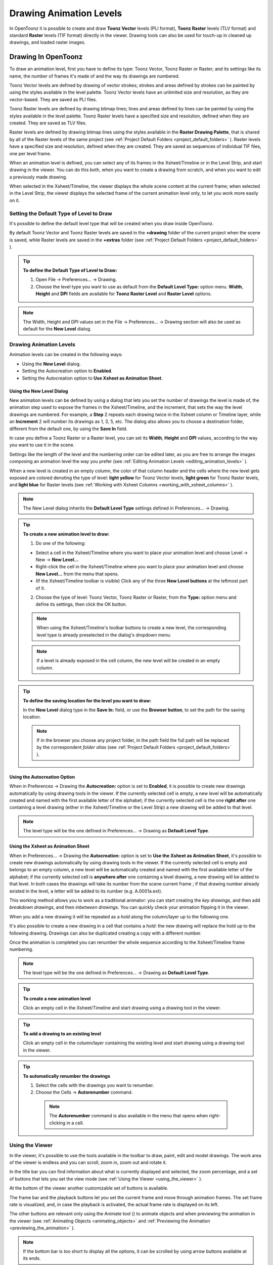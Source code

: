 .. _drawing_animation_levels:

Drawing Animation Levels
========================
In OpenToonz it is possible to create and draw **Toonz Vector** levels (PLI format), **Toonz Raster** levels (TLV format) and standard **Raster** levels (TIF format) directly in the viewer. Drawing tools can also be used for touch-up in cleaned up drawings, and loaded raster images.

.. _drawing_in_toonz:

Drawing In OpenToonz
--------------------
To draw an animation level, first you have to define its type: Toonz Vector, Toonz Raster or Raster; and its settings like its name, the number of frames it's made of and the way its drawings are numbered.

Toonz Vector levels are defined by drawing of vector strokes; strokes and areas defined by strokes can be painted by using the styles available in the level palette. Toonz Vector levels have an unlimited size and resolution, as they are vector-based. They are saved as PLI files.

Toonz Raster levels are defined by drawing bitmap lines; lines and areas defined by lines can be painted by using the styles available in the level palette. Toonz Raster levels have a specified size and resolution, defined when they are created. They are saved as TLV files.

Raster levels are defined by drawing bitmap lines using the styles available in the **Raster Drawing Palette**, that is shared by all of the Raster levels of the same project (see  :ref:`Project Default Folders <project_default_folders>`  ). Raster levels have a specified size and resolution, defined when they are created. They are saved as sequences of individual TIF files, one per level frame.

When an animation level is defined, you can select any of its frames in the Xsheet/Timeline or in the Level Strip, and start drawing in the viewer. You can do this both, when you want to create a drawing from scratch, and when you want to edit a previously made drawing.

When selected in the Xsheet/Timeline, the viewer displays the whole scene content at the current frame; when selected in the Level Strip, the viewer displays the selected frame of the current animation level only, to let you work more easily on it.


.. _setting_the_default_type_of_level_to_draw:

Setting the Default Type of Level to Draw
'''''''''''''''''''''''''''''''''''''''''
It's possible to define the default level type that will be created when you draw inside OpenToonz.

By default Toonz Vector and Toonz Raster levels are saved in the **+drawing** folder of the current project when the scene is saved, while Raster levels are saved in the **+extras** folder (see  :ref:`Project Default Folders <project_default_folders>`  ).

.. tip:: **To define the Default Type of Level to Draw:**

    1. Open File  →  Preferences...  →  Drawing.

    2. Choose the level type you want to use as default from the **Default Level Type:** option menu. **Width**, **Height** and **DPI** fields are available for **Toonz Raster Level** and **Raster Level** options.

.. note:: The Width, Height and DPI values set in the File  →  Preferences...  →  Drawing section will also be used as default for the **New Level** dialog.


Drawing Animation Levels
''''''''''''''''''''''''
Animation levels can be created in the following ways:

- Using the **New Level** dialog.

- Setting the Autocreation option to **Enabled**.

- Setting the Autocreation option to **Use Xsheet as Animation Sheet**.


.. _using_the_new_level_dialog:

Using the New Level Dialog
~~~~~~~~~~~~~~~~~~~~~~~~~~
New animation levels can be defined by using a dialog that lets you set the number of drawings the level is made of, the animation step used to expose the frames in the Xsheet/Timeline, and the increment, that sets the way the level drawings are numbered. For example, a **Step** 2 repeats each drawing twice in the Xsheet column or Timeline layer, while an **Increment** 2 will number its drawings as 1, 3, 5, etc. The dialog also allows you to choose a destination folder, different from the default one, by using the **Save In** field.

In case you define a Toonz Raster or a Raster level, you can set its **Width**, **Height** and **DPI** values, according to the way you want to use it in the scene.

Settings like the length of the level and the numbering order can be edited later, as you are free to arrange the images composing an animation level the way you prefer (see  :ref:`Editing Animation Levels <editing_animation_levels>`  ).

When a new level is created in an empty column, the color of that column header and the cells where the new level gets exposed are colored denoting the type of level: **light yellow** for Toonz Vector levels, **light green** for Toonz Raster levels, and **light blue** for Raster levels (see  :ref:`Working with Xsheet Columns <working_with_xsheet_columns>`  ). 

.. note:: The New Level dialog inherits the **Default Level Type** settings defined in Preferences...  →  Drawing.

.. tip:: **To create a new animation level to draw:**

    1. Do one of the following:

    - Select a cell in the Xsheet/Timeline where you want to place your animation level and choose Level → New  →  **New Level...**

    - Right-click the cell in the Xsheet/Timeline where you want to place your animation level and choose **New Level...** from the menu that opens.

    - (If the Xsheet/Timeline toolbar is visible) Click any of the three **New Level buttons** at the leftmost part of it.

    2. Choose the type of level: Toonz Vector, Toonz Raster or Raster, from the **Type:** option menu and define its settings, then click the OK button.

    .. note:: When using the Xsheet/Timeline's toolbar buttons to create a new level, the corresponding level type is already preselected in the dialog's dropdown menu.

    .. note:: If a level is already exposed in the cell column, the new level will be created in an empty column.

.. tip:: **To define the saving location for the level you want to draw:**

    In the **New Level** dialog type in the **Save In:** field, or use the **Browser button**, to set the path for the saving location.

    .. note:: If in the browser you choose any project folder, in the path field the full path will be replaced by the correspondent *folder alias* (see  :ref:`Project Default Folders <project_default_folders>`  ).


.. _using_the_autocreation_option:

Using the Autocreation Option
~~~~~~~~~~~~~~~~~~~~~~~~~~~~~
When in Preferences  →  Drawing the **Autocreation:** option is set to **Enabled**, it is possible to create new drawings automatically by using drawing tools in the viewer. If the currently selected cell is empty, a new level will be automatically created and named with the first available letter of the alphabet; if the currently selected cell is the one **right after** one containing a level drawing (either in the Xsheet/Timeline or the Level Strip) a new drawing will be added to that level.

.. note:: The level type will be the one defined in Preferences...  →  Drawing as **Default Level Type**.


.. _using_the_xsheet_as_animation_sheet:

Using the Xsheet as Animation Sheet
~~~~~~~~~~~~~~~~~~~~~~~~~~~~~~~~~~~
When in Preferences...  →  Drawing the **Autocreation:** option is set to **Use the Xsheet as Animation Sheet**, it's possible to create new drawings automatically by using drawing tools in the viewer. If the currently selected cell is empty and belongs to an empty column, a new level will be automatically created and named with the first available letter of the alphabet; if the currently selected cell is **anywhere after** one containing a level drawing, a new drawing will be added to that level. In both cases the drawings will take its number from the scene current frame ; if that drawing number already existed in the level, a letter will be added to its number (e.g. A.0001a.ext). 

This working method allows you to work as a traditional animator: you can start creating the *key drawings*, and then add *breakdown drawings*, and then *inbetween drawings*. You can quickly check your animation flipping it in the viewer.

When you add a new drawing it will be repeated as a *hold* along the column/layer up to the following one.

It's also possible to create a new drawing in a cell that contains a *hold*: the new drawing will replace the hold up to the following drawing. Drawings can also be duplicated creating a copy with a different number.

Once the animation is completed you can renumber the whole sequence according to the Xsheet/Timeline frame numbering.

.. note:: The level type will be the one defined in Preferences...  →  Drawing as **Default Level Type**.

.. tip:: **To create a new animation level**

    Click an empty cell in the Xsheet/Timeline and start drawing using a drawing tool in the viewer.

.. tip:: **To add a drawing to an existing level**

    Click an empty cell in the column/layer containing the existing level and start drawing using a drawing tool in the viewer.

.. tip:: **To automatically renumber the drawings**

    1. Select the cells with the drawings you want to renumber.

    2. Choose the Cells  →  **Autorenumber** command.

     .. note:: The **Autorenumber** command is also available in the menu that opens when right-clicking in a cell.


.. _using_the_work_area:

Using the Viewer
''''''''''''''''
In the viewer, it's possible to use the tools available in the toolbar to draw, paint, edit and model drawings. The work area of the viewer is endless and you can scroll, zoom in, zoom out and rotate it. 

In the title bar you can find information about what is currently displayed and selected, the zoom percentage, and a set of buttons that lets you set the view mode (see  :ref:`Using the Viewer <using_the_viewer>`  ).

At the bottom of the viewer another customizable set of buttons is available. 

The frame bar and the playback buttons let you set the current frame and move through animation frames. The set frame rate is visualized, and, in case the playback is activated, the actual frame rate is displayed on its left. 

The other buttons are relevant only using the Animate tool (|animate|) to animate objects and when previewing the animation in the viewer (see :ref:`Animating Objects <animating_objects>` and :ref:`Previewing the Animation <previewing_the_animation>`  ).

.. note:: If the bottom bar is too short to display all the options, it can be scrolled by using arrow buttons available at its ends.

.. note:: In case a frame range is defined by playback markers, the playback buttons operate on the defined range only (see  :ref:`Using the Playback Markers <using_the_playback_markers>`  ).

.. tip:: **To navigate the work area:**

    Do one of the following:

    - Use the **Zoom** tool (|zoom|): to zoom in, click and drag up; to zoom out, click and drag down. The point where you click is the center of the zooming action.

    - Use the zoom shortcut keys (by default + and - keys) to zoom in and zoom out at specific steps (e.g. 50%, 100%, 200%, etc.).

    - Use the mouse wheel to zoom in and zoom out.

    - Middle-click and drag or use the **Hand** tool (|hand|) to scroll in any direction.

    - Use the **Rotate** tool (|rotate|) to rotate the viewer: an *horizon line* is displayed to let you understand the amount of rotation; the center of rotation is the absolute center of the work area.

    - Use the reset view shortcut (by default the **Alt + 0** key) or right-click in the viewer and select **Reset View** from the menu that opens, to display the viewer at its actual size, centered on the absolute center with no rotation applied.

    - Right-click and choose **Fit to Window** to automatically zoom the viewer so that it fits the camera box.

.. tip:: **To play the scene contents back:**

    Do one of the following:

    - Use the **Play** button.

    - Drag the frame bar cursor.

.. tip:: **To set the current frame:**

    Do one of the following:

    - Use the playback buttons.

    - Drag the frame bar cursor.

    - Type in the **Current Frame** field the number of the frame you want to view.

.. tip:: **To set the playback frame rate:**

    Do one of the following:

    - Enter a value in the **FPS** field.

    - Use the frame rate slider.


.. _adjusting_the_work_area_visualization:

Adjusting the Viewer Visualization
~~~~~~~~~~~~~~~~~~~~~~~~~~~~~~~~~~
The way the viewer visualizes the scene content can be adjusted according to the task to perform.

**Full Screen** mode can be entered to maximize the viewer to the monitor screen, hiding any interface window border. This is available only on the Windows platform.

Vector drawings, that can slow down the visualization performance when used in large amounts in a scene, can be visualized as raster drawings, faster to visualize, still preserving their vector nature, by using the **Visualize Vector As Raster** option.

.. note:: If the current level is vector-based, it will still be displayed as vector to allow any drawing/editing operation you may perform.

Raster drawings and images that usually are displayed in the viewer according to their DPI value, can be displayed at their actual pixel size, that is to say that one pixel from the image is displayed as one pixel of the screen monitor, to better examine them.

.. note:: Visualizing an image at its actual pixel size is different from zooming in because zooming always takes into account the image DPI information.

.. tip:: **Windows only - To enter the viewer full screen mode:**

    Right-click the viewer and choose **Full Screen Mode** from the menu that opens.

.. tip:: **Windows only - To exit the viewer full screen mode:**

    Right-click the viewer and choose **Exit Full Screen Mode** from the menu that opens.

.. tip:: **To activate or deactivate the raster visualization for vector drawings:**

    Activate or deactivate the View  →  **Visualize Vector As Raster** option.

.. tip:: **To display raster drawings and images at their actual pixel size:**

    1. In the Xsheet/Timeline select the level to which the drawing or image belongs so that it becomes the current level.

    2. Select the drawing or image in the Level Strip in order to display it alone.

    3. Use the Actual Pixel Size shortcut (by default the **N** key) or right-click in the viewer and choose **Actual Pixel Size** from the menu that opens.


.. _customizing_the_work_area:

Customizing the Viewer
~~~~~~~~~~~~~~~~~~~~~~
The Viewer can be customized according to your needs: the background colors visible in the Viewer and inside the camera box can be changed; a Field Guide and a Safe Area can be displayed for reference; the Table and Camera Box can be hidden; Custom Guides can be added to help you in aligning objects or composing the elements of the scene for a particular frame. The View  →  **Inks Only** check allows to hide the painted areas of the levels, facilitating the drawing process.

The set of buttons and information available in the bottom bar of the Viewer can be customized as well, so that only the elements you require are visible.

.. tip:: **To change the Viewer Background color:**

    1. Open the File  →  Preferences...  →  **Colors** dialog.

    2. Define the **Viewer BG Color** by doing one of the following:

       - Set the Red, Green and Blue values.

       - Click the color thumbnail and use the **Style Editor** to edit it (see  :ref:`Plain Colors <plain_colors>`  ).

.. tip:: **To change the Camera Box Background color:**

    1. Open the Xsheet  →  **Scene Settings...** dialog.

    2. Define the **Camera BG Color** by doing one of the following:

       - Set the Red, Green, Blue and Alpha values.

       - Click the color thumbnail and use the **Style Editor** to edit it (see  :ref:`Plain Colors <plain_colors>`  ).

.. tip:: **To show or hide the Table:**

    Choose View  →  **Table** to show or hide the table.

.. tip:: **To show or hide the Camera Box:**

    Choose View  →  **Camera Box** to show or hide the camera box.

.. tip:: **To show or hide the Camera Background color:**

    Choose View  →  **Camera BG Color** to show or hide the camera box background color.

.. tip:: **To show or hide the Field Guide:**

    Choose View  →  **Field Guide** to show or hide the field guide.

.. tip:: **To define the displayed Field Guide:**

    1. Open the Xsheet  →  **Scene Settings...** dialog.

    2. Define the **Field Guide Size:** and **A/R:**. **Size** is the number of width fields of the field guide (1 field is equal to 1 inch), and the **A/R** is the ratio between the field guide width and height.

.. tip:: **To show or hide the Safe Area:**

    Choose View  →  **Safe Area** to show or hide the safe area.

.. tip:: **To add a Custom Guide:**

    Click in the ruler: a click in the horizontal ruler will create a vertical guide, a click in the vertical ruler will create an horizontal guide. 

.. tip:: **To move a Custom Guide:**

    Drag the custom guide marker in the ruler.

.. tip:: **To delete a Custom Guide:**

    Do one of the following:

    - Right-click on the guide marker in the ruler.

    - Drag its marker outside of the Viewer, in the opposite direction of the guide itself.

.. tip:: **To show or hide Custom Guides:**

    Choose View  →  **Guides** to show or hide the guides.

.. tip:: **To show or hide the Rulers where Custom Guide markers are located:**

    Choose View  →  **Rulers** to show or hide the rulers.

  .. note:: When the Viewer work area is rotated, guides are rotated as well, but rulers and guide markers will preserve their position and orientation. However the position of a guide will still be controlled by markers, even if they visually don’t match anymore.

.. tip:: **To customize the set of buttons in the bottom bar of the viewer:**

    Click the option button (|option|) on the far left of the bottom area, and select the elements to show, or deselect those to hide, in the menu that opens. 


.. _drawing_tools:

Drawing Tools
'''''''''''''
You can draw by using the **Brush** (|brush|) and **Geometric** (|geometric|) tools. For both tools you can set the thickness of the line you are going to draw: values range from 0 to 100 for Toonz Vector levels, and from 1 to 100 for Toonz Raster and Raster levels.

.. note:: For Toonz Raster and Raster levels it's possible to set a Brush tool size higher than 100 by typing it in the Size value fields.

.. note:: **Min** and **Max Size/Thickness** can be modified by either of these methods:

    - Pressing **Ctrl + Alt** and moving the mouse. *Moving horizontally* changes the **Max** value, while *moving vertically* changes the **Min** value.
    
    - Using the predefined keyboard shortcuts. **U** and **I** for respectively decreasing and increasing the **Max** value, or **H** and **J** for respectively decreasing and increasing the **Min** value.

With the **Brush** tool (|brush|), you can take full advantage of the pressure sensitivity if you are using a pressure sensitive tablet. The more you press on the tablet, the thicker the line you draw. 

With the **Geometric** tool (|geometric|), the thickness value is constantly applied to the whole shape you draw. 

When creating vector drawings the size/thickness can also be set to 0 (zero): in this case vector strokes will only exist as a wireframe even if you zoom in or zoom out, and they will be not visible when the animation is rendered.

.. note:: For vector drawings, line thickness can be changed and tweaked afterwards by using other tools (see  :ref:`Editing Drawings <editing_drawings>`  ).


.. _drawing_with_the_brush_tool:

Drawing with the Brush Tool
~~~~~~~~~~~~~~~~~~~~~~~~~~~
The **Brush** tool (|brush|) allows you to draw freehand lines with the current style. 

When using a pressure sensitive tablet, and the **Pressure** option is activated, varying the pressure of the pen on the tablet will allow you to create variable-thickness lines that will make your drawings more expressive. 

When using the **Brush** tool (|brush|) on Toonz Raster and Raster drawings, the cursor displays the exact pixel area that will be affected by the brush: the inner jagged circle representing the **Minimum Size**, and the outer one the **Maximum Size** of the brush.

In the tool options bar you can set the following:

- **Size Min** and **Max** sets the size of the brush; the size will vary between the two values if you're using a pressure sensitive tablet. If the two values are the same, your lines will have a constant thickness. When using a mouse to draw, the **Maximum** thickness value will be used.

- **Accuracy** sets how accurate the generated line is compared to what you draw with the mouse or tablet pen: a high value will generate lines that completely preserves the movement you perform (even a trembling hand); a low value will simplify the line. This is available for Toonz Vector drawings only.

- **Smooth** allows for stroke stabilization while drawing. This is available for Toonz Vector and Toonz Raster drawings only.

- **Hardness** sets the amount of antialiasing along the line border. This is available for Toonz Raster and Raster drawings only.

- **Opacity Min** and **Max** sets the opacity of the brush; the opacity will vary between the two values if you're using a pressure sensitive tablet. Overlapping areas are not considered while drawing a single line, but only when different lines are overlapping. This is available for Raster drawings only.

- **Break** automatically breaks the drawn stroke into sections, if very sharp angles are drawn: in this way, drawn shapes may result simpler and easier to fill. This is available for Toonz Vector drawings only.

- **Draw Order** allows to choose how new drawings will be ordered with respect to already drawn lines. The options are: **Over All**, **Under All** and **Palette Order**. When using **Palette Order** new lines will be drawn above or below already existing ones, using the relative indexes of the palette Styles as the sorting factor. This is available for Toonz Raster drawings only.

- **Pencil** mode draws lines without antialiasing, that is with jagged edges. This is available for Toonz Raster drawings only.

- **Pressure** detects, in case you are using a graphic tablet, the pressure of the pen on the tablet, allowing the creation of variable-thickness lines.

- **Range** allows for the automatic creation of a series of in-between strokes, by drawing just the extremes of the animation on subsequent frames of a level, in the Level Strip, or subsequent exposed cells of a level in the Xsheet/Timeline. By pressing **Ctrl** key, you can draw intermediate strokes to form a more complex animation sequence. This method is similar to the one used by the **Inbetween** command (see  :ref:`Using the In-betweener with Vector Drawings <using_the_in-betweener_with_vector_drawings>`  ). This is available for Toonz Vector drawings only.

- **Snap** allows for the snapping of the cursor to other already drawn strokes of the same level, while drawing a new stroke. It has three levels of sensitivity: **Low**, **Med** and **High**. This is available for Toonz Vector drawings only.

- **Preset:** let you choose a brush preset in the option menu on the right. You can add or remove a preset clicking the **+** and **-** buttons. A presets list is created *for each level type* and each added preset will be available for next use.

- **Cap** option sets the shape of the ends of the stroke you are going to draw. Options are **Butt** for squared ends, **Round** for semicircular ends, and **Projecting** for squared ends extending beyond the end of the line, according to the vector thickness. This is available for Toonz Vector drawings only.

- **Join** option sets the shape of the straight corners along the stroke you are going to draw. Options are **Miter** for pointed corners, **Round** for rounded corners, **Bevel** for squared corner. This is available for Toonz Vector drawings only.

- **Miter:** sets the maximum length of a miter join, that is computed multiplying the miter value by the stroke thickness. If the length exceeds the maximum value, the *Miter* join is turned into a *Bevel* join. This is available for Toonz Vector drawings only, and only if the **Join** option is set to miter.

.. note:: If the tool options bar is too short to display all the tool options, it can be scrolled by using arrow buttons available at its ends.

.. tip:: **To add a new brush preset:**

    1. Click the **+** button on the right of the presets list.

.. tip:: **To remove a new brush preset:**

    1. Click the **-** button on the right of the presets list.


.. _drawing_with_the_geometric_tool:

Drawing with the Geometric Tool
~~~~~~~~~~~~~~~~~~~~~~~~~~~~~~~
The **Geometric** tool (|geometric|) allows you to draw rectangles, circles, ellipses, regular polygons, polylines and arcs. 

In the tool options bar you can set the following:

- **Thickness** sets the size of the brush used to draw the geometric shapes.

- **Hardness** sets the amount of antialiasing along the shape border. This is available for Toonz Raster and Raster drawings only.

- **Opacity** sets the opacity of the shape border. Overlapping areas are not considered while drawing over the same shape, but only when different shapes are overlapping. This is available for Raster drawings only.

- **Shape:** sets the type of shape you want to draw. Available options are: Rectangle, Circle, Ellipse, Line, Polyline, Arc and Polygon. In case you want to draw a **Polygon**, the **Polygon Sides:** lets you set the number of sides.

- **Auto Group** automatically defines any drawn closed shape (i.e. rectangles, circles, ellipses, polygons and closed polylines) as a group, *thus creating a new layer that is placed in front of the other drawing vectors*, without intersecting them (see  :ref:`Grouping and Ungrouping Vectors <grouping_and_ungrouping_vectors>`  ). This is available for Toonz Vector drawings only.

- **Auto Fill** automatically paints the area defined by any drawn closed shape (i.e. rectangles, circles, ellipses, polygons and closed polylines) with the same style used for drawing. This is available for Toonz Vector drawings only.

- **Snap** allows for the snapping of the cursor to other already drawn strokes of the same level, while drawing the shape. It has three levels of sensitivity: **Low**, **Med** and **High**. This is available for Toonz Vector drawings only.

- **Selective** allows the drawing operations not to affect already drawn lines. This is available for Toonz Raster drawings only.

- **Pencil** mode draws geometric shapes without antialiasing, that is with jagged edges. This is available for Toonz Raster drawings only.

- **Cap** option sets the shape of the ends of open shapes you are going to draw. Options are **Butt** for squared ends, **Round** for semicircular ends, and **Projecting** for squared ends extending beyond the end of the line, according to the vector thickness. This is available for Toonz Vector drawings only.

- **Join** option sets the shape of the straight corners along the shapes you are going to draw. Options are **Miter** for pointed corners, **Round** for rounded corners, **Bevel** for squared corner. This is available for Toonz Vector drawings only.

- **Miter:** sets the maximum length of a miter join, that is computed multiplying the miter value by the stroke thickness. If the length exceeds the maximum value, the *Miter* join is turned into a *Bevel* join. This is available for Toonz Vector levels only, and only if the **Join** option is set to **Miter**.

.. note:: If the tool options bar is too short to display all the tool options, it can be scrolled by using arrow buttons available at its ends.

While **Rectangles** and **Ellipses** are defined by a (bounding) box, **Circles** and **Polygons** are defined by a center and radius; **Polylines** can be used to create open or closed shapes by defining a series of lines; **Arcs** let you set the end points of a curve, and then the bend.

.. tip:: **To draw a rectangle or an ellipse:**

    Click to define the upper left corner, drag, and release to define the bottom right corner. If you press the **Shift** key while dragging, the shape will be regular, i.e. a square or a circle; if you press the **Alt** key, shapes will be drawn starting from their center. It's possible to press both keys at the same time.

.. tip:: **To draw a circle:**

    Click to define the center, drag and release to define the radius.

.. tip:: **To draw a polygon:**

    1. Set the number of sides in the **Polygon Sides:** field.

    2. Click to define the center, drag and release to define the radius of a circle bounding the polygon.

.. tip:: **To draw a polyline:**

    1. Do one of the following:

    - **Click** to define the first point as a corner point.

    - **Click and drag** to define the first point as a control point; while dragging you can set the control point handles.

    2. Do one of the following:

    - **Click** to define the end point of the line as a corner point. If you press the **Shift** key, you will draw a vertical, horizontal or 45° line.

    - **Click and drag** to define the end point of the line as a control point; while dragging you can set the control point handles.

    3. Do one of the following:

    - **Click** or **click and drag** again to define the end point of another line connected to the end point of the previous line.

    - **Double click** to define the last point of an open shape. 

    - **Click** or **click and drag** again on the first point you defined to draw a closed shape.

     .. note:: Press the **Ctrl** key to add a linear point after a Nonlinear one.

     .. note:: Press the **ESC** key to cancel the creation of the polyline.

.. tip:: **To draw an arc:**

    1. Click to define the first end point.

    2. Click to define the second endpoint.

    3. Drag to set the bend, and click to draw the arc.


.. _adding_text:

Adding Text
~~~~~~~~~~~
Text can be added by using the **Type** tool (|type|). 

.. note:: It is also possible to work with editable and animatable text in OpenToonz through the use of the **Text Iwa** effect. For more information, please see  :ref:`Text Iwa <text_iwa>`  .

In the tool options bar you can set the following:

 - **Font:** to be used, taken from a list based on the Operating System default fonts folder. 

 - **Style:**, for the chosen font. 

 - **Size:**, for the chosen font. 

  .. note:: Already written text can be resized by using the **Selection** tool (|selection|) (see  :ref:`Editing Drawings <editing_drawings>`  ).

 - **Vertical Orientation**, lets you place the text vertically, one letter under another, instead of horizontally.

The *current* palette Style is applied to the text you type. The palette style can be changed while typing text, thus you can have characters with different styles in the same text editing session (see  :ref:`Editing Styles <editing_styles>`  ).

.. note:: For vector levels, as soon as the text is committed, it's converted into vector outlines, and can no longer be edited as text.

.. tip:: **To add text:**

    1. Select the **Type** tool (|type|) and click in the viewer where you want to start writing. 

    2. Choose options **Font**, **Style**, **Size** and **Vertical Orientation**. These options can be changed as long as you are in text editing mode.

    3. Change the current color Style in the palette, if you want to use more than one style in the same text editing session.

    4. Click inside the text editing area to change the text insertion point.

    5. Click outside the text editing area, or select a different tool, to commit the text.


.. _using_the_eraser:

Using the Eraser
~~~~~~~~~~~~~~~~
The **Eraser** tool (|eraser|) allows you to partially erase lines, both in vector and raster drawings. 

In the tool options bar you can set the following:

- **Size** sets the eraser size.

- **Hardness** sets the amount of antialiasing along the eraser border. This is available for Toonz Raster and Raster drawings only.

- **Opacity** set the opacity of the eraser; passing twice on an area is not considered while performing a single erasing operation, but only when performing different erasing operations. This is available for Raster drawings only.

- **Type:** has the options **Normal**, to use the standard eraser; **Rectangular**, to perform the erasing inside the box you define; **Freehand**, to perform the erasing inside the area you outline by clicking and dragging; and **Polyline**, to perform the erasing inside the area you outline by defining a series of lines. In vector drawings, a stroke is erased only if it is fully included in the area you define.

- **Mode:** has the options **Areas**, to erase only areas, **Lines**, to erase only the drawing outline, and **Lines & Areas**, to perform both the operations. This is available only for Toonz Raster drawings.

- **Selective** allows you to erase only lines or areas made with the current style. This is available only for Toonz Vector and Toonz Raster drawings.

- **Invert** performs the erasing on the outside of the area defined with the Rectangular, Freehand or Polyline options. In vector drawings, a stroke is erased only if it is fully outside of the area you define.

- **Frame Range** allows you to perform Rectangular, Freehand and Polyline erasing on a range of frames, by defining an area in the first and then in the last frame of the range.

- **Pencil** mode erases lines without antialiasing, that is with jagged edges. This is available for Toonz Raster drawings only.

.. note:: If the tool options bar is too short to display all the tool options, it can be scrolled by using arrow buttons available at its ends.

.. note:: The **Eraser** tool (|eraser|) can be automatically selected by *using the eraser of the tablet pen*.


.. _converting_raster_drawings_to_vectors:

Converting Raster Drawings to Vectors
'''''''''''''''''''''''''''''''''''''
Scanned drawings and raster ones, i.e. drawings not based on vectors, can be converted into Toonz Vector levels.

Two main conversion modes are available: **Centerline** and **Outline**. The choice between the two modes depends on which conversion best fits your needs.

In **Centerline** mode a *single vector stroke with a variable thickness* is generated for each line in the drawing. This means that the converted drawing can be edited like vector-based drawings made directly in OpenToonz, for example you can change the bend of a stroke with the **Pinch** (|pinch|) or **Control Point Editor** tools, and the thickness with the **Pump** tool (|pump|).

In **Outline** mode *two vector strokes* are generated to define each line in the drawing, and areas filled with different colors are separated by a stroke. This means that, for example, to change the bend of a line you have to change the bend of the two strokes defining it, and to change the thickness you have to model one or both strokes defining it. *The thickness of all the strokes is set to 0, so that they won’t be visible in the final render*.

.. note:: Parameters that are not considered necessary by the user can be hidden using the **Options** button (|option|) at the bottom right of the **Convert To vector Pop Up**.


In **Outline** mode the following settings are available:

- **Accuracy** sets how much the vector strokes will follow the shape of the original drawing lines. High values create more precise strokes, but makes them more complex.

- **Despeckling** removes small spots or marks from the converted images. Its value expresses the size in pixels of the maximum area that has to be removed. 

- **Preserve Painted Areas**, when activated, includes all the colors in the converted level. 

- **Adherence** sets how much smooth curves bend toward full corners.

- **Angle** sets the angular threshold below which full corners are inserted in the image

- **Curve Radius** sets the measure of a curve's radius below which it is replaced by a smooth corner

- **Max Colors** defines the maximum number of colors that are considered in the Raster image and used in the vector one. The value has to be set taking care of the real number of colors used in the Raster image. High values increase the time needed for the conversion. This is relevant for Raster levels only.

- **Transparent Color** defines the color that has to be set as the transparent background of the resulting vector level. This is relevant for Raster levels only.

- **Tone Threshold** sets the value of the darkest pixels to be taken into account to detect lines to be converted to vector; for low values only the darkest pixels are considered thus resulting in thinner lines; for high values lighter pixels are considered too, thus resulting in thicker lines. This is relevant for Toonz Raster levels only.


In **Centerline** mode the following settings are available:

- **Threshold** sets the value of the darkest pixels to be taken into account to detect lines to be converted to vector strokes; for low values only the darkest pixels are considered thus resulting in thinner strokes; for high values lighter pixels are considered too, thus resulting in thicker strokes. For Toonz Raster levels (TLV files) the process examines only pixels belonging to the lines; for Raster levels it examines pixels of the whole image.

- **Accuracy** sets how much the vector stroke will follow the shape of the original drawing lines. High values create more precise strokes but makes them more complex.

- **Despeckling** ignores during the conversion small areas generated by the image noise; the higher the value, the larger the areas ignored.

- **Max Thickness** sets the maximum vector stroke thickness; if this value is low very thick lines will be converted in two centerline strokes defining the line outline; if this value is high, they will be converted in a single centerline stroke.

- **Thickness Calibration Start:** and **End:** calibrates the vector stroke thickness defined according to the **Threshold** value; a low value will reduce the stroke thickness preserving its integrity. A different value inserted in the **Start** / **End** field determines an animation of the thickness along the length of the level.

- **Preserve Painted Areas**, when activated, preserves all painted areas in Toonz Raster levels (TLV files) and all the areas painted with colors different from the line color in Raster levels.

- **Add Border** adds a vector stroke along the image border in order to detect also areas bleeding off the image edge.

- **Enhanced ink recognition**, when activated, allows to vectorize Raster images (such as TGA, TIF, PNG etc...) without antialiasing along the lines. An heuristic is used to recognize lines and painted areas creating a PLI level, where the lines are seen as ink and the painted areas as paint.

It's possible to select the images or the level frames that have to be converted directly in the Xsheet/Timeline.

When a conversion is performed, a new level is created according to the selection you made, and exposed in the Xsheet/Timeline in the next column/layer to that containing the source level. The new file will have the same name of the starting one, but with a PLI extension, and a “v” suffix, and is saved in the **+drawings** default folder. 

.. note:: In case a PLI level with the same name already exists, the name of the new file will be followed by a progressive number.

.. tip:: **To convert raster drawings into vectors:**

    1. Select the level frames to convert in the Xsheet/Timeline.

    2. Choose Level → Convert  →  **Convert to Vectors...**

    3. In the dialog set parameters for the conversion.

    4. Click the **Convert** button.


.. _checking_the_convert_to_vectors_process:

Checking the Convert to Vectors Process
~~~~~~~~~~~~~~~~~~~~~~~~~~~~~~~~~~~~~~~
At the bottom of the **Convert-to-Vectors Settings** window a preview area is available to display the drawing selected in the Xsheet/Timeline, as it will be after the conversion according to the defined settings. At the same time it allows you to compare the final result with the original Raster drawing that is displayed on the left side, and to highlight the vector strokes structure by clicking the **Centerlines Check** button (|check|).

You can activate or deactivate it, resize it or navigate its content.

If you change any parameter in the **Convert-to-Vector Settings**, the previewed drawing automatically updates to display how the changes affect the result.

.. tip:: **To activate the preview area:**

    1. In the Xsheet/Timeline select the drawing you want to preview. 

    2. Click the **Preview** button (|preview|) in the bottom bar of the Convert-to-Vector Settings window.

.. tip:: **To deactivate the preview area:**

    Click the **Preview** button (|preview|) in the bottom bar of the Convert-to-Vector Settings window.

.. tip:: **To resize the preview area:**

    Do any of the following:

    - Click and drag the horizontal separator.

    - Click and drag the separator toward the window border to hide the preview area.

    - Click and drag the separator collapsed to the window border toward the window center to display again the preview area.

.. tip:: **To navigate the preview area:**

    Do one of the following:

    - Use the mouse wheel, or the zoom shortcut keys (by default + and - keys) to zoom in and zoom out.

    - Middle-click and drag to scroll in any direction.

    - Use the reset view shortcut (by default the 0 key) to display preview at its actual size

.. tip:: **To activate and deactivate the Centerlines Check:**

    Click the **Centerlines Check** button (|check|) in the bottom bar of the Convert-to-Vector Settings window.


.. _saving_and_loading_convert_to_vector_settings:

Saving and Loading Convert To Vector Settings
~~~~~~~~~~~~~~~~~~~~~~~~~~~~~~~~~~~~~~~~~~~~~
Convert To Vector settings can be saved as *tnzsettings* files in order to have different settings for each level and to be loaded back and used in a different scene. 

Loaded Convert To Vector settings can also become the default settings for the scene or for the project (see  :ref:`Scene Settings and Project Default Settings <scene_settings_and_project_default_settings>`  ). 

.. tip:: **To save the Convert To Vector settings:**

    1. Click the **Save Settings** button (|save|) in the bottom bar of the Convert-to-Vector Settings window.

    2. In the browser that opens choose for the *tnzsettings* file a location and a name, and click the **Save** button.

.. tip:: **To load saved Convert To Vector settings:**

    1. Click the **Load Settings** button (|load|) in the bottom bar of the Convert-to-Vector Settings window.

    2. In the browser that opens retrieve the *tnzsettings* file you want to load, and click the **Load** button.

.. tip:: **To reset the Convert To Vector settings to the scene default:**

    Click the **Reset Settings** button (|reset|) in the bottom bar of the Convert-to-Vector Settings window.


.. _changing_the_canvas_size:

Changing the Canvas Size
------------------------
It's possible to change the size of Toonz Raster and Raster levels, in order to increase or decrease the area around the images of a level.

|canvas_size|

The new size can be set in any unit supported by OpenToonz, by using absolute or relative values. If the canvas is enlarged, some white transparent area is added; if the canvas is reduced, some cropping is applied to the level images.

.. tip:: **To change the canvas size:**

    1. Select the Toonz Raster or Raster level you want to modify in the Xsheet/Timeline.

    2. Choose Level  →  **Canvas Size...**, the Canvas Size dialog opens.

    3. In the dialog set the **Unit** to express the new size of the canvas, and set the **Width** and **Height** of the new canvas; activate the **Relative** option to define the new size by specifying only the size the canvas has to increase or decrease.

    4. Use the **Anchor** diagram to decide the position of the current canvas in the new one: the arrows are a reference to see how the new size will increase or decrease the current canvas size.

    5. Click the **Resize** button.

.. note:: In case the new canvas size is smaller than the current one, a confirmation dialog will open, asking you whether you want to crop the canvas.


.. _editing_drawings:

Editing Drawings
----------------
Toonz Vector, Toonz Raster and Raster levels, can be manipulated in OpenToonz.

To edit a drawing, for example to copy a part of it, you have first to select it in the Xsheet/Timeline or in the Level Strip. When selected in the Xsheet/Timeline, the viewer displays the whole scene contents at the current frame, when selected in the Level Strip, the viewer displays the selected frame of the current animation level only, to let you work more easily on it.

Drawings can be also selected directly in the viewer: this allows you to work on the different drawings visible at a certain frame with no need to retrieve them in the Xsheet/Timeline or Level Strip.

.. note:: All the editing performed on drawings is not saved until you save the related level, or use the **Save All** command (see  :ref:`Saving Levels <saving_levels>`  ).

.. tip:: **To select the drawing to edit:**

    Do one of the following:

    - Select it in the Xsheet/Timeline or Level Strip.

    - Right-click in the viewer the drawing you want to edit and in the menu that opens choose the **Select** command related to the column containing the drawing you want to edit.

    .. note:: The right-click menu first lists all the columns containing overlapping drawings, then the columns and objects that are hierarchically linked to the clicked one.


.. _using_the_selection_tool:

Using the Selection Tool
''''''''''''''''''''''''
The **Selection** tool (|selection|) allows you to edit, move, rotate, scale and distort a selection in a drawing. 

In the tool options bar you can set the following:

- **Type:** has the options **Rectangular**, to select the area of the box you define by clicking and dragging; **Freehand**, to select the area you outline by clicking and dragging; and **Polyline**, to select the area you outline by defining a series of lines. In vector drawings, a vector stroke is selected only if it is fully included in the area you define.

- **Mode:** has the options **Standard**, to select vectors; **Selected Frames**, to edit all the lines of selected frames at once; **Whole Level**, to transform all of the drawings of the current animation level; **Same Style**, to select at once all of the vectors painted with the same style in the current drawing; **Same Style on Selected Frames**, to select at once all of the vector strokes painted with the same style in the selected frames of the current animation level; **Same Style on Whole Level**, to select at once all of the vector strokes painted with the same style in all the drawings of the current animation level; **Boundary Strokes**, to select all the boundary strokes of the current drawing; **Boundary Strokes on Selected Frames**, to select all the boundary strokes of the selected frames; **Boundary Strokes on Whole Level**, to select all the boundary strokes of the whole level.This is available for Toonz Vector drawings only.

- **Preserve Thickness** will preserve the original thickness of the drawing vectors while performing resizing operations. This is available for Toonz Vector drawings only.

- **Scale H** and **V** set the horizontal and vertical scaling of the current selection.

- **Link** will maintain the proportion of the selection while draging over any of the Scale **H** or **V** letters in the tool options bar.

- **Rotation** sets the rotation of the current selection.

- **Position X** and **Y** set a vertical and horizontal offset for the selection.

- **Thickness** sets the thickness of the selected vector strokes. In case the selected strokes have variable thickness, or different thickness values, the highest value is displayed, and any change will affect the other values accordingly. This is available for Toonz Vector drawings only.

- **Cap:** sets the shape of the ends of the selected vector strokes. Options are **Butt** for squared ends, **Round** for semicircular ends, and **Projecting** for squared ends extending beyond the end of the line, according to the stroke thickness. This is available for Toonz Vector drawings only.

  .. figure:: /_static/drawing_animation_levels/caps.png

     A butt cap, a round cap and a projecting cap.

- **Join:** sets the shape of the straight corners along the selected vector strokes. Options are **Miter** for pointed corners, **Round** for rounded corners, **Bevel** for squared corner. This is available for Toonz Vector drawings only.

  .. figure:: /_static/drawing_animation_levels/joins.png

     Miter joins, round joins and bevel joins.

- **Miter:** sets the maximum length of a *Miter* join, that is computed multiplying the Miter value by the stroke thickness. If the length exceeds the maximum value, the *Miter* join is turned into a *Bevel* join. This is available for Toonz Vector drawings only, and only if the **Join:** option is set to **Miter**.

- **Modify Savebox** check box allows you to resize the *Savebox* of a drawing. The drawing part that, because of the editing, falls outside of the savebox will be erased. This is available for Toonz Raster drawings only.

  .. note:: The *Savebox* size can be set automatically to the minimum size by activating the Preferences  →  Drawing  →  **Minimize Savebox after Editing** option.

- **No Antialiasing** when activated, the antialiasing is not applied when the selection is deformed or rotated. This is available on Toonz Raster and Raster drawings only.

.. note:: If the tool options bar is too short to display all the tool options, it can be scrolled by using the arrow buttons available at its ends.

When a selection is made, it is displayed with a bounding box with handles that allow you to perform the following transformations:

    - **Move**, click and drag the inside of the raster selection, or any selected vector of a vector selection, to move it; by pressing the **Shift** key while dragging, the movement will be constrained on the horizontal or vertical direction.
    
     .. note:: The keyboard arrow keys can be used as well to move the selection one pixel in any direction; if they are used while pressing the **Shift** key, the movement will be in 10 pixels steps.

    - **Rotate**, click and drag outside any corner handle to rotate the selection.

    - **Scale**, click and drag any corner handle to scale the selection freely; by pressing the **Shift** key while dragging the scaling will be uniform; by pressing the **Alt** key the scaling will be applied from the center.

    - **Scale in one direction**, click and drag any side handle to scale the selection in one direction; by pressing the **Alt** key the scaling will be applied symmetrically from the center.

    - **Center**, click and drag the center handle to change the center of rotation, and the center used when Alt-scaling.

    - **Distort**, Ctrl-click (PC) or Cmd-click (Mac) any corner handle to distort the selection, or any side handle to shear it.

     .. note:: Ctrl-click (PC) or Cmd-click (Mac) operations are not allowed in **Whole Level** modes (see above).

    - **Thickness**, click the double arrow-head at the bottom right corner of the selection and drag up to increase the thickness of selected lines, down to decrease it. This option is available for Toonz Vector drawings only.

To apply the transformations you can click outside the selection.

.. note:: As you roll over the handles, the cursor changes shape to indicate the operations you may perform. 

Selections can also be Cut, Copied, Pasted and Deleted by using the relevant command in the Edit menu. Cut or Copy and Paste also work from one drawing to another, or onto a new one. This allows you to copy or move a section of a drawing to another drawing, or split a drawing into several ones.

When a drawing in a Toonz level, or a section of it is pasted to another one, the Styles of the pasted drawing are added to the palette of the target level, unless the same Styles are already available in the palette.

.. note:: The selection can also be used to change the Style of vector strokes by choosing it in the palette, or by creating a new Style while selected. See  :ref:`Editing Styles <editing_styles>`  . 

.. tip:: **To edit the drawing savebox:**

    1. Activate the **Modify Savebox** option to visualize the savebox around the drawing. 

    2. Use the handles to resize it.

    3. Deactivate the **Modify Savebox** option to confirm the changes.

.. tip:: **To select and transform an area in a Toonz Raster or Raster level:**

    1. Select the area by doing one of the following:

    - Set the type to **Rectangular** and click and drag to define the box whose area you want to select.

    - Set the type to **Freehand** and click and drag to outline the area you want to select.

    - Set the type to **Polyline** and click to outline the area you want to select by defining a series of lines.

    2. Do one of the following to make geometric transformations:

    - Operate the handles available along the bounding box.

    - Edit the scale, rotation and position values available in the tool options bar.
    
    .. figure:: /_static/drawing_animation_levels/select_transform_raster.png

       First define the area you want to select, then use the bounding box to make geometric transformations.

.. tip:: **To select and transform vectors in a Toonz Vector level:**

    1. Select the vectors by doing one of the following:

    - Click a stroke to select it.

    - Shift-click to add a stroke to or remove it from the current selection.

    - Set the type to **Rectangular** and **click and drag to the right** to define a box and select all the strokes that are *completely* included in the box; **click and drag to the left** to select all the strokes that are *partially* included in the box.

    - Set the type to **Freehand** and click and drag to outline an area and select all the strokes that are completely included in the area.

    - Set the type to **Polyline** and click to outline an area by defining a series of lines and select all the strokes that are completely included in the area.

    - Set the mode to **Same Style** and click to select automatically all the vectors painted with the same style used for the vector you select in the current drawing, or Shift-click to add them to or remove them from the selection.

     .. note:: When clicking a stroke belonging to a group, the whole group is selected (see  :ref:`Grouping and Ungrouping Vectors <grouping_and_ungrouping_vectors>`  ). 

    2. Do one of the following to make a geometric transformations:

    - Operate the handles available along the bounding box.

    - Edit the scale, rotation, position and thickness values available in the tool options bar.
    
    .. figure:: /_static/drawing_animation_levels/select_transform_vector.png

       First select the vector strokes you want to transform, then use the bounding box to make geometric transformations.


.. tip:: **To select and transform all the drawings of a Toonz Vector level:**

    1. Do one of the following:

    - Set the mode to **Whole Level** to automatically select all the strokes in all of the drawings of the current animation level. 

    - Set the mode to **Same Style on Whole Level** and click to select at once all of the strokes painted with the same style used for the stroke you selected in all of the drawings of the current animation level, or Shift-click to add them to or remove them from the selection.

    2. Do one of the following to make geometric transformations affecting all of the level drawings:

    - Operate the handles available along the bounding box.

    - Edit the scale, rotation, position and thickness values available in the tool options bar.

.. note:: When working on the whole level the bounding box displayed in the current level drawing is double-lined.

.. tip:: **To paste a selection in another existing drawing:**

    1. Make a selection in the current drawing.

    2. Copy/cut it.

    3. Select the other drawing in the Level Strip or in the Xsheet/Timeline.

    4. Paste the copied/cut selection.

.. note:: Selections from Toonz Raster and Toonz Vector levels can be pasted in any other type of drawing, automatically converting the pasted selection to the appropriate type; selections from standard Raster levels can only be pasted in other Raster drawings.

.. tip:: **To paste a selection in a new drawing:**

    1. Make a selection in the current drawing.

    2. Copy/cut it.

    3. Select an empty frame in the level strip or an empty cell in the .

    4. Paste the copied/cut selection.

.. tip:: **To merge several drawings into one drawing:**

    1. Select the area you want to merge and copy/cut it.

    2. Select the drawing you want to paste the selection to.

    3. Paste the copied/cut selection.

.. note:: Several raster animation levels can also be merged at once by using the related command (see  :ref:`Merging Animation Levels <merging_animation_levels>`  ).

.. tip:: **To split a drawing into several drawings:**

    1. Select the area you want to use as a new drawing and copy/cut it.

    2. Select an empty cell in the .

    3. Paste the copied/cut selection: automatically a new drawing will be created.


.. _grouping_and_ungrouping_vectors:

Grouping and Ungrouping Vectors
'''''''''''''''''''''''''''''''
All the vector strokes of a drawing lie on the same plane, therefore drawing *areas* are outlined by segments defined by strokes intersections. This means that if you draw two intersecting squares, automatically three areas are defined: one belonging only to the first square, one to the second one, and another defined by the intersection.

.. figure:: /_static/drawing_animation_levels/grouping_problem.png

   Painting a drawing that contains intersecting vector strokes and shapes may be an issue, because all of them lie on the same layer.

To organize strokes you can use the grouping features, that creates a new group entity containing only the strokes you select.

In the case of two intersecting squares, if you want the two squares to be overlapping instead of intersecting, you can create a group containing the strokes of the first square, and another those of the second square, thus defining two groups whose order can be arranged.

It's possible to create as many groups as you want in any drawing; groups can be made of one stroke only as well, for instance a circle, or a line.

.. figure:: /_static/drawing_animation_levels/grouping_solution.png

   First define groups, then set a proper layering order to solve the intersection problems.

When drawing with the **Geometric** tool (|geometric|), closed shapes (i.e. rectangles, circles, ellipses, polygons and closed polylines) can be defined automatically as a group by activating the **Auto Group** option (see :ref:`Drawing with the Geometric Tool <drawing_with_the_geometric_tool>`  ). 

When your strokes selection includes one or several groups, the new group will include them as well, preserving them and their original sorting order position in case the group is released. 

.. note:: It's not possible to define a group if the selection includes only some strokes belonging to a group.

When a group is released, if no other group is defined in the same drawing, all the strokes will lie at the same plane; if other groups are defined, the strokes of the released group will lie on a plane behind, in front of, or between the other groups, according to the original group sorting order position.

It's possible to enter groups to isolate them visually from the rest of the drawing and better understand which strokes are inside and which outside the group. In this way it's also easier to work on the drawing, for instance to fill an area or to change the color of some strokes. 

As the **Selection** tool (|selection|) considers the group as a whole, if you want to select a stroke belonging to a group, first you have to enter the group, and then select the stroke.

.. note:: As groups define which strokes belong to a certain plane, when using the **Fill** tool (|fill|), only areas defined by strokes within the same group can be filled.

.. tip:: **To Define a group:**

    1. Use the **Selection** tool (|selection|) to select the strokes you want to be in a group.

    2. Do one of the following:

    - Choose Edit → Group  →  **Group**.

    - Right-click on the selection and choose **Group** from the menu that opens.

.. tip:: **To Release a group:**

    1. Select the group you want to release.

    2. Do one of the following:

    - Choose Edit → Group  →  **Ungroup**.

    - Right-click on the selection and choose **Ungroup** from the menu that opens.

.. tip:: **To Enter a group:**

    Do one of the following:

    - Select the group, then choose Edit → Group  →  **Enter Group**.

    - Right-click the group and choose **Enter Group** from the menu that opens.

    - Double-click the group.

.. tip:: **To Exit a group:**

    Do one of the following:

    - Choose Edit → Group  →  **Exit Group**.

    - Right-click the group and choose **Exit Group** from the menu that opens.

    - Double-click outside the group.

.. tip:: **To Select a group:**

    Choose the **Selection** tool (|selection|) and do any of the following:

    - Click any stroke belonging to the group.

    - Click and drag to select at least one stroke belonging to the group.

    - Set the type to **Rectangular** and click and drag to define a box and select at least one stroke belonging to the group.

    - Set the type to **Freehand** and click and drag to outline an area and select at least one stroke belonging to the group.

    - Set the type to **Polyline** and click to outline an area by defining a series of lines and select at least one stroke belonging to the group.

.. tip:: **To Select a stroke in a group:**

    1. Enter the group.

    2. Click the stroke to select it.


.. _setting_stroke_and_group_layering_order:

Setting Stroke and Group Sorting Order
''''''''''''''''''''''''''''''''''''''
For each vector drawing, strokes and groups sorting order can be changed by setting what has to lie in front of, and what behind.

.. figure:: /_static/drawing_animation_levels/layering_order.png

   Select vector strokes, create groups and set their layering order to better manage the drawing.

.. tip:: **To bring the selection to front:**

    Do one of the following:

    - Choose Edit → Arrange  →  **Bring to Front**.

    - Right-click on the selection and choose **Bring to Front** from the menu that opens.

.. tip:: **To bring the selection one level forward:**

    Do one of the following:

    - Choose Edit → Arrange  →  **Bring Forward**.

    - Right-click on the selection and choose **Bring Forward** from the menu that opens.

.. tip:: **To send the selection back:**

    Do one of the following:

    - Choose Edit → Arrange  →  **Send Back**.

    - Right-click on the selection and choose **Send Back** from the menu that opens.

.. tip:: **To send the selection one level backward:**

    Do one of the following:

    - Choose Edit → Arrange  →  **Send Backward**.

    - Right-click on the selection and choose **Send Backward** from the menu that opens.


.. _editing_vector_drawings:

Editing Vector Drawings
'''''''''''''''''''''''
Vector drawings can be edited in some additional ways by using the set of tools. This allows you for example to better calibrate the bend of a vector, or to change its thickness.

All these transformations can be also achieved on already painted drawings, because the fill styles used to paint will automatically follow the shape of the areas you modify, working like “liquid” color, flooding an area defined by an outline.


.. _editing_vector_control_points:

Editing Vector Control Points
~~~~~~~~~~~~~~~~~~~~~~~~~~~~~
To modify a vector by editing its control points you can use the **Control Point Editor** tool (|cpe|). 

Control points have handles whose length and direction define the bend of the vector. With this tool you can select a vector and modify the control point handles, or the bend of a curve defined by control points, and move, add or delete control points.

Control point handles may be linked, that is to say they share the same direction, or not, creating a cusp in the vector; they can also be collapsed in the control point in order to turn it in a corner point. In case only one handle is collapsed, the point will be corner on one side and smooth on the other. When a section of the vector is defined by two corner points, it will be a straight line.

The option Auto Select Drawing is available to automatically select any vector of any drawing visible in the viewer.

.. figure:: /_static/drawing_animation_levels/edit_control_points.png

   Click to select a vector stroke and edit its control points; Alt-click to unlink control point handles; Ctrl-click (PC) or Cmd-click (Mac) the selected stroke to add a control point.

.. tip:: **To select a vector:**

    Click it.

.. tip:: **To edit the bend of a vector:**

    Do any of the following:

    - Click and drag the ends of the control point handles.

    - Click and drag the curve defined by the control points to edit it.

    - Shift-click and drag the curve defined by the control point to edit it by keeping the control points position fixed.

.. tip:: **To unlink the control point handles:**

    Alt-click one of the handle ends and drag.

.. tip:: **To link the control point handles:**

    Alt-click one of the handle ends and drag: the other handle snaps to the direction of the one you are dragging.

.. tip:: **To add a control point:**

    Ctrl-click (Pc) or Cmd-click (Mac) the vector where you want to add a control point.

.. tip:: **To select control points:**

    Do one of the following:

    - Click a control point to select it.

    - Ctrl-click (Pc) or Cmd-click (Mac) a control point to add it to the selection.

    - Click and drag to select all of the control points that are included in the selection area. 

.. tip:: **To move the selection:**

    Do one of the following:

    - Click any selected control point and drag.

    - Use the Arrow keys to move the selection one pixel right, left, up or down.

.. tip:: **To delete the selection:**

    Choose Edit  →  Delete.

.. tip:: **To turn a control point into a corner point:**

    Do one of the following:

    - Alt-click the control point.

    - Move the handle ends to the control point, in order to collapse them.

    - Right-click the control point and choose **Set Linear Control Point** from the menu that opens.

.. tip:: **To retrieve handles from a corner point:**

    Do one of the following:

    - Alt-click the corner point.

    - Right-click the control point and choose **Set Nonlinear Control Point** from the menu that opens.


.. _changing_the_bend_of_vectors:

Changing the Bend of Vector Strokes
~~~~~~~~~~~~~~~~~~~~~~~~~~~~~~~~~~~
To modify a bend of a vector stroke in a more intuitive way you can use the **Pinch** tool (|pinch|). You can use it anywhere you want on the stroke, in order to modify the bend in any direction. 

When the tool is selected, a segment of the center line of the closest stroke is highlighted: the segment shows the length of the stroke that will be affected by the pinching. 

The length of the segment depends on the corner points, that the tool automatically detects along the stroke, according to the **Corner** value. It can also be manually set by activating the **Manual** option, and thus using the **Size** value to set the affected length.

When the **Manual** mode is activated, a handle is displayed along the highlighted stroke to control interactively the length of the segment that will be affected by the tool. The handle has a double circle and a square at its ends, that allows you to do the following:

- **Double circle** lets you move the handle along the segment.

- **Square** lets you increase the length of the segment affected by the tool by *clicking and dragging right*, or decrease it by *clicking and dragging left*.

In both Automatic and Manual modes, different types of editing can be performed when clicking and moving the cursor:

- **Click** and drag to change the bend of the highlighted segment.

- **Shift-click** and drag to edit the highlighted segment by adding a *cusp*.

- **Ctrl-click** (Pc) or **Cmd-click** (Mac) and drag to edit the highlighted segment by adding a *corner*.

.. tip:: **To modify the bend of a stroke:**

    1. Change the length of the segment affected by the tool by setting the **Corner** value in the tool options bar.

    2. Click, Shift-click, or Ctrl-click (Pc) or Cmd-click (Mac) and drag to modify the bend of the highlighted segment.

.. figure:: /_static/drawing_animation_levels/pinch_example.png

   Click and drag to change the bend; Shift-click to add a cusp; Ctrl-click (PC) or Cmd-click (Mac) to add a corner.

.. tip:: **To modify the bend of a stroke in manual mode:**

    1. Activate the **Manual** option in the tool options bar.

    2. Change the length of the segment affected by the tool by doing one of the following:

    - Set the **Size** value in the tool options bar.

    - Click and drag the small square at one end of the handle displayed along the highlighted stroke.

    3. Click, Shift-click, or Ctrl-click (PC) or Cmd-click (Mac) and drag to modify the bend of the highlighted segment.

.. tip:: **To eliminate a corner point from a segment:**

    1. Click and drag the point until the smooth segment is formed again.

    2. Click and drag to correct the bend of the newly smoothed segment.


.. _using_other_modifier_tools:

Using Other Modifier Tools
~~~~~~~~~~~~~~~~~~~~~~~~~~
To modify the thickness of a stroke you can use the **Pump** tool (|pump|). You can use it anywhere you want on the stroke to increase or decrease the thickness locally. When the tool is selected, a segment of the closest stroke is highlighted: the segment shows the length of the stroke that will be affected by the tool. To modify this length you can change the **Size** value in the tool options bar.

.. note:: It's possible to modify the thickness of a stroke, a stroke selection, or strokes in all of the level drawings, by using the **Selection** tool (|selection|) and its related options (see :ref:`Using the Selection Tool <using_the_selection_tool>`  ).

To distort more than one stroke at once, you can use the **Magnet** tool (|magnet|). The tool affects all stroke included in a circular area and allows you to distort them in the direction of your dragging. Highlighted segments will show the strokes that will be affected. To modify the action range of the tool, represented by a circle, you can change the tool size in the tool options bar.

To bend a part of a drawing, for example a character’s arm, you can use the **Bender** tool (|bender|). The tool allows you to define a line and then bend all the strokes intersected by the segment. While bending you can see the affected strokes assuming their position after the transformation. The bending can be performed in both clockwise and counterclockwise direction; once you start dragging you cannot change the bend direction.

.. note:: If you move the cursor far from the bending center, you will be able to set with more precision the amount of bend you want to apply to the strokes.

To smooth a stroke, you can use the **Iron** tool (|iron|). When used again and again on the same stroke, it increasingly flatten the bends of the stroke. When the tool is selected, the cursor snaps to the closest stroke to indicate where you are going to operate. 

.. tip:: **To modify the thickness of a stroke:**

    1. Select the **Pump** tool (|pump|).

    2. Set the **Size:** value in the tool options bar.

    3. Click the point of the stroke where you want to modify the thickness and drag up to increase it, or down to decrease it. 
    
    .. figure:: /_static/drawing_animation_levels/pump_example.png

       Using the Pump tool to change the thickness of drawn strokes.

.. tip:: **To distort several strokes at once:**

    1. Select the **Magnet** tool (|magnet|).

    2. Click in the Viewer: all the strokes included in the circle will be affected by the tool. 

    3. Drag to distort the strokes in the direction of your dragging. 

.. tip:: **To bend one or several strokes:**

    1. Select the **Bender** tool (|bender|).

    2. Click on one side of the strokes you want to bend to set the center of the bend.

    3. Click on the opposite side of the strokes: all strokes intersected by the defined line will be affected by the bending. 

    4. Drag in the direction you want to bend strokes. 

.. tip:: **To smooth a stroke:**

    1. Select the **Iron** tool (|iron|).

    2. Click and drag along the stroke you want to smooth. By dragging over and over the stroke will increasingly flatten.


.. _joining_and_splitting:

Joining and Splitting
~~~~~~~~~~~~~~~~~~~~~
To join the ends of two different vector strokes, you can use the **Tape** tool (|tape|). This way it will be possible to handle them as a single stroke, for instance for modifying their bend, or thickness, as a whole. 

When the tool is used, the pointer snaps to the closest detected stroke endpoint in order to make the operation easier.

.. note:: The **Tape** tool (|tape|) can also be used to close gaps along the drawing outline for painting purposes (see :ref:`Closing Gaps in Drawing Outline <closing_gaps_in_drawing_outline>`  ).

To do the contrary, that is to say splitting a stroke in two sections, you can use the **Cutter** tool (|cutter|). 

.. tip:: **To join two open ends of one or two strokes:**

    1. Select the **Tape** tool (|tape|), and activate the **Join Vectors** option; activate also the **Smooth** option if you want a smooth joining with no corners.

    2. Do one of the following: 

    - Set the type to **Normal** and the mode to **Endpoint to Endpoint**, click a stroke endpoint and drag to a different endpoint; the pointer snaps to the closest detected stroke endpoint.

    - Set the type to **Rectangular**, and click and drag to define a box including the endpoints you want to connect; the endpoints will be automatically joined according to the set **Distance** value. 

.. note:: If the strokes you are going to join have different Styles, the Style of the first vector where you click on will be assigned to the second one after joining.

.. tip:: **To split a stroke:**

    1. Select the **Cutter** tool (|cutter|): the pointer snaps to the closest stroke indicating, with a small highlighted segment, the point where you are going to split the stroke.

    2. Click to split the stroke at the highlighted point.


.. _cleaning_up_vector_intersections:

Cleaning up Strokes Intersections
~~~~~~~~~~~~~~~~~~~~~~~~~~~~~~~~~
Vector strokes intersections may be a weak point in drawings to be painted, because if a gap occurs, drawing areas cannot be painted properly.

The best solution for this kind of issue is to overlap the final section of strokes, in order to define clear intersections, then automatically remove the sections that overflow. 

.. tip:: **To cleanup vector intersections:**

    1. Use the **Selection** tool (|selection|) to select the strokes whose intersections you want to cleanup.

    2. Do one of the following:

    - Choose Level → Optimize  →  **Remove Vector Overflow**.

    - Right-click the selection and choose **Remove Vector Overflow** from the menu that opens.


.. _animation_techniques:

Animation Techniques
--------------------
Besides drawing frame by frame, one image at a time, until you achieve the animation you want, some other techniques are easier to achieve thanks to OpenToonz features.

Whatever the technique is, you can control your work and how smooth the animation is by using the onion skin, that allows you to view more than one image in the viewer at the same time as reference.


.. _modelling_a_vector_drawing:

Modelling a Vector Drawing
''''''''''''''''''''''''''
Instead of animating a level by starting every time from a blank frame, you can duplicate a vector drawing and make subsequent modifications. You can do it even if the drawings are painted, because the styles used to paint will automatically follow the shape of the areas you modify (see  :ref:`Editing Drawings <editing_drawings>`  ).

The sequence of the animation level drawings can be easily controlled in the Level Strip.

You can use both the Cells  →  **Duplicate Drawing** command and the standard **Copy** and **Paste** commands to make a copy of a drawing that you can later modify to create slight movements.

When you use the **Duplicate Drawing** command, the selected drawing is duplicated in the following frame. If the following frame already contains a drawing, it's shifted down in order to insert the duplicated drawing in the sequence.

When you use the **Copy** and **Paste** commands, you can also decide the frame of the Level Strip where you want to paste the drawing.

Once finished, you can make a copy of the modified drawing, and modify it in its turn. You can go on duplicating and modifying drawings until you complete the animation level.

.. tip:: **To create an animation level by modelling vector drawings:**

    1. In the Viewer, select a drawing of the vector animation level you want to edit.

    2. In the Level Strip, select the drawing you want to duplicate.

    3. Copy the selected drawing in the following frame by doing one of the following:

    - Choose Cells  →  **Duplicate Drawing**.

    - Choose Edit  →  **Copy**, then select the following frame and choose **Paste**.

    4. Select the new drawing in the Level Strip.

    5. Use modifier tools to modify the drawing.

    6. Go on duplicating and modifying drawings until you complete the animation level.


.. _using_the_in-betweener_with_vector_drawings:

Using the In-betweener with Vector Drawings
'''''''''''''''''''''''''''''''''''''''''''
An animation technique reserved to vector animation levels is the use of the **Inbetween** command. Inbetween creates in-between drawings from the two extremes of a range of selected frames in the Level Strip.

When more than two frames are selected in the Level Strip, a vertical strip labeled **INBETWEEN** is displayed on the right of each frame. By clicking on it, all frames between the first and the last selected, will be overwritten by images interpolating from the first to the last drawings. 

.. figure:: /_static/drawing_animation_levels/inbetween.png

   Duplicate a drawing; modify it; insert blank frames; select the frame range, then click the INBETWEEN vertical bar.

The interpolated drawings are created by taking into account the number of the strokes, and the strokes' direction. This means that the result will depend on the way drawings were made. For example if the first image is a single shape drawn clockwise, and the last is another shape, you will get different results depending on the way it was drawn, clockwise or counterclockwise.

To obtain the best results with complex drawings, copy the drawing you want to interpolate from, and paste it in another frame of the level strip. Modify the pasted drawing without adding and deleting strokes, but only distorting and moving existing strokes (see  :ref:`Editing Drawings <editing_drawings>`  ). Select the whole range and then perform the interpolation.

The interpolation acceleration can be controlled in the dialog that opens prior to performing in-betweening. Options are the following:

- **Linear**, for a constant interpolation. 

- **Ease In**, for an interpolation starting slowly, then getting faster. 

- **Ease Out**, for an interpolation starting quickly, then getting slower. 

- **Ease In / Ease Out**, for an interpolation starting slowly, getting faster, then getting slower again.

If you want the interpolation to happen slower or faster, you can insert frames, or cut them, and use the in-betweener again.

.. tip:: **To create in-between drawings:**

    1. Select the level where you want to perform interpolation.

    2. In the Level Strip select the frame range, from the drawing you want to interpolate from, to the one you want to interpolate to. If you want the interpolation to last more frames, make room for more drawings with the Edit  →  **Insert** command.

    3. Click the vertical strip labeled **INBETWEEN** displayed on the right of the frame range selection.

    4. Select the **Interpolation:** mode among **Linear**, **Ease In**, **Ease Out**, **Ease In / Esase Out**, and click the **Inbetween** button.

.. tip:: **To optimize the in-betweening process:**

    1. Create and paint the drawing you want to interpolate from.

    2. Do one of the following:

    - **Copy** and **Paste** it in another frame of the Level Strip, considering the number of in-between drawings you want to achieve.

    - **Duplicate** it and insert as many empty frames as the number of in-between drawings you want to achieve.

    3. Modify the pasted or duplicated drawing using the modifier tools, to create the final drawing of the interpolation.

    4. Select the frame range from the drawing you want to interpolate from, to the one you want to interpolate to.

    5. Click the vertical **INBETWEEN** strip displayed on the right of the frame range selection.


.. _rotoscoping:

Rotoscoping
'''''''''''
Rotoscoping consists of tracing drawings taking a live clip as reference. 

.. figure:: /_static/drawing_animation_levels/rotoscoping.png

   Using the rotoscoping technique to trace the movement of a hand.

As you can import clips and image sequences in a scene, you can simply load them, and create an animation level by drawing in the Viewer, while the frames of the clips are visible underneath. See  :ref:`Using the File Browser <using_the_file_browser>`  . 

The way to obtain best results is not trying to reproduce with fidelity the clip, but to use its frames just as a reference to better understand the movement or the transformation of the clip’s subject. In this way you can take advantage, for example, of a natural movement represented in the clip, without renouncing an expressive drawing style.

.. tip:: **To perform rotoscoping:**

    1. Load a video clip or image sequence in an Xsheet column (or Timeline layer).

    2. In the Xsheet/Timeline select a cell in a column on the right of the column (or in a layer on top of the layer) containing the clip you loaded. The image of the clip placed at the same frame of the cell you selected will be visible in the Viewer while you're drawing.

    3. Create a new animation level and use tools to trace the first drawing in the Viewer.

    4. Move to subsequent frames, and trace the next drawings.


.. _cloning_levels:

Cloning Levels
''''''''''''''
Sometimes it may be useful to create a clone of a level, or a part of it, in order to edit it without affecting the original one. For example you may want to create a new animation level starting from the drawings of another level, in order to have two sequences similar but not identical.

The **Clone Cells** command allows you to create an independent copy of the selected cells, preserving the numbering order and assigning a new name to it. The **_clone** suffix appended to the name of the level is the default.

The cloned level will contain *only drawings exposed in the selected cells*, even if the original level is composed of more drawings; they will be automatically exposed in the column on the right (or layer on top) of the selection, shifting the following columns/layers.

The new level will be available in the Scene Cast as a new element; it will be saved in the **+drawings** or **+extras** default folder, according to the format of the original file, as soon as you save it with the **Save Level** command, or you save the scene.

The cell selection can also spread over several columns/layers: in this case the same number of new columns/layers will be inserted to make room for the cloning result. If more than one level is selected, the same number of new levels will be created and it's not possible to assign a name to the cloned levels.

.. tip:: **To clone levels:**

    1. Select the cells you want to clone.

    2. Choose Cells  →  **Clone Cells**.

    3. Enter a **Level Name:** and press **OK** to confirm.


.. _using_onion_skin:

Using Onion Skin
----------------
If you want to view more than one level drawing at the same time in the Viewer as reference when you create drawings, or you want to check the animation, you can activate the Onion Skin mode. 

The Onion Skin is available both in the Xsheet/Timeline and in the Level Strip, according to where the cursor showing the current frame is displayed, as the onion skin can be activated starting from the cursor and managed in the frame number column/bar. 

.. figure:: /_static/drawing_animation_levels/onion_skin.png

   A column animation displayed with the relative Onion Skin set for 6 previous frames, step two, and an absolute Onion Skin set at frame 35.

When a frame of the Level Strip is selected, the onion skin applies to the *current level* only, referring to the sequence of the full animation level as it was created.

When a cell of the Xsheet/Timeline is selected, the onion skin applies to the current level, according to how the drawing sequence is exposed in the scene, including movements and transformations performed thanks to the object animation (see  :ref:`Animating Objects <animating_objects>`  ), while the rest of the scene in the current frame will be visible as usual. If you want, you can also extend the onion skin to the whole content of the Xsheet/Timeline, to allow references to all of the animated or moving elements in the scene as well.

The *relative* Onion Skin mode displays frames in relation to the position of the current frame. For instance you can activate the frame previous to the current one, and every time you change the current frame, the previous frame will be displayed. 

The *fixed* Onion Skin mode displays the selected frame independently from the current frame. For instance you can activate frame 5, and every time you change the current frame, frame 5 will be displayed in Onion Skin mode.

The way images are displayed in Onion Skin mode can be customized in the Preferences... → Onion Skin section. It's possible to define the **Paper Thickness**, to set an independent color correction for previous and following frames, and to **Display Lines Only** for Toonz Vector and Toonz Raster.

.. tip:: **To activate or deactivate frames in Relative Onion Skin mode:**

    Do one of the following:

    - In the Xsheet, click the small romboid markers available to the left of the frames column (or above the frame bar in the Timeline). Click and drag automatically activates or deactivates a series of frames. 

    - In the Level Strip, click the small circular markers available to the left of the strip frames. Click and drag automatically activates or deactivates a series of frames. 

.. tip:: **To activate or deactivate frames in Fixed Onion Skin mode:**

    Do one of the following:

    - In the Xsheet, click the small ghosted romboid markers available to the very left of the frames column (or above the frame bar in the Timeline). Click and drag automatically activates or deactivates a series of frames. 

    - In the Level Strip, click the small ghosted circular markers available to the very left of the strip frames. Click and drag automatically activates or deactivates a series of frames. 

.. tip:: **To Deactivate (or Activate again) the Onion Skin mode:**

    Do one of the following:

    - Double-click over the big circle to the left of the current frame cursor. Double-click again to activate it back.

    - Right-click in the Viewer or in the frames column/bar of the Xsheet/Timeline, and choose **Deactivate Onion Skin** or **Activate Onion Skin** in the menu that opens.

     .. note:: The first time you activate Onion Skin mode by Right-clicking in the Viewer or the Xsheet/Timeline frames column/bar, a default relative onion skin mode activates, showing the previous three frames.

.. tip:: **To Extend the onion skin to the Whole Scene Content:**

    1. Activate the onion skin in the Xsheet/Timeline.

    2. Right-click in the Viewer or in the frame column/bar of the Xsheet/Timeline, and choose **Extend Onion Skin to Scene** from the menu that opens.

.. tip:: **To Limit the onion skin to the Current Level:**

    Right-click in the Viewer or in the frame column/bar of the Xsheet/Timeline, and choose **Limit Onion Skin to Level** from the menu that opens.

.. tip:: **To customize the way images are displayed in onion skin mode:**

    1. Choose File  →  Preferences...  →  **Onion Skin**.

    2. Do any of the following:

    - Set a value for the **Paper Thickness** parameter; the lower the value, the more transparent the drawings displayed in Onion Skin mode will be.

    - Use the **Previous Frames Correction** to set a color for displaying previous frames.

    - Use the **Following Frames Correction** to set a color for displaying following frames.

    - Activate the **Display Lines Only** option to display Toonz Vector or Toonz Raster levels with lines only.


.. _using_the_shift_and_trace:

Using Shift and Trace
---------------------
The **Shift and Trace** function can help you in the creation of animated levels as if you were drawing on paper using a light table; in fact it allows you to use the previous and next key drawings as references, while you insert an inbetween or a break down. 

It's possible to temporary move and rotate the drawings you want to use as reference, to fit the position where you want to draw the inbetween. It's also possible to automatically set the position of the reference drawings creating and editing a path of action line.

To better check the new drawing and the animation, you can toggle the Shift and Trace visualization on or off the Viewer.

.. tip:: **To enter the Shift and Trace view:**

    1. Position the frame cursor on the frame where you want to draw the inbetween drawing.

    2. Enable View  →  **Shift and Trace**; the previous and next drawings will be visualized.

.. tip:: **To Edit the Position of the reference drawings:**

    1. Position the frame cursor where you want to draw the inbetween drawing and sketch the path of action line beteween your reference points.

    2. Activate View  →  **Edit Shift**.

    3. Click on the drawing you want to reposition in the Viewer, or use the **Previous Drawing** / **Following Drawing** options in the tool options bar; the related reference drawing bounding box will be displayed.

    4. Do any of the following:

    - Click and drag *inside the bounding box* to **move** the reference drawing.

    - Click and drag *outside the bounding box* to **rotate** the reference drawing.

    - Click and drag *the center handle* to change the **center of rotation**.

    - Click and drag *any corner handle of the bounding box* to **scale** the reference drawing from its center.

    5. Repeat the same steps on the second reference drawing.

.. tip:: **To automatically Edit the Position of the reference drawings:**

    1. Position the frame cursor where you want to draw the inbetween drawing and sketch the path of action line beteween your reference points.

    2. Activate View  →  **Edit Shift**.

    3. Ctrl-click and drag to create a path, from the reference point in the first drawing, to the reference point in the second one. The starting and the ending points will be overlapped at the center of the path.

    4. Click and drag the handle along the path to change its shape; the reference drawings will move according to the handle position and rotate according to the path shape modification.

    5. If needed, use the bounding box handles to fix the rotation of the reference drawing. 

.. note:: Clicking and dragging one of the reference drawings will remove the path of action line.

.. tip:: **To Toggle the Shift and Trace visualization:**

    Activate View  →  **No Shift** to toggle the visualization of the reference drawings back to their original position.

.. tip:: **To Reset the position of the reference drawings:**

    Choose the View  →  **Reset Shift** command.

.. tip:: **To Reset the transformations of one of the reference drawings:**

    In the tool options bar click on either **Reset Previous** or **Reset Following** buttons.

.. tip:: **To Create an inbetween drawing using the Shift and Trace feature:**

    1. Create the first key drawing.

    2. Create the second key drawing.

    3. Select the cell where you want to create the inbetween drawing.

    4. Activate View  →  **Shift and Trace**.

    5. Sketch the path of action line beteween your reference points.

    6. Activate View  →  **Edit Shift** and edit the position of the reference drawings.

    7. Create the inbetween drawing.





.. |canvas_size| image:: /_static/drawing_animation_levels/canvas_size.png
.. |animate| image:: /_static/drawing_animation_levels/animate.png
.. |bender| image:: /_static/drawing_animation_levels/bender.png
.. |brush| image:: /_static/drawing_animation_levels/brush.png
.. |cpe| image:: /_static/drawing_animation_levels/cpe.png
.. |cutter| image:: /_static/drawing_animation_levels/cutter.png
.. |eraser| image:: /_static/drawing_animation_levels/eraser.png
.. |fill| image:: /_static/drawing_animation_levels/fill.png
.. |geometric| image:: /_static/drawing_animation_levels/geometric.png
.. |hand| image:: /_static/drawing_animation_levels/hand.png
.. |iron| image:: /_static/drawing_animation_levels/iron.png
.. |magnet| image:: /_static/drawing_animation_levels/magnet.png
.. |pinch| image:: /_static/drawing_animation_levels/pinch.png
.. |pump| image:: /_static/drawing_animation_levels/pump.png
.. |rotate| image:: /_static/drawing_animation_levels/rotate.png
.. |selection| image:: /_static/drawing_animation_levels/selection.png
.. |tape| image:: /_static/drawing_animation_levels/tape.png
.. |type| image:: /_static/drawing_animation_levels/type.png
.. |zoom| image:: /_static/drawing_animation_levels/zoom.png
.. |check| image:: /_static/drawing_animation_levels/check.png
.. |load| image:: /_static/drawing_animation_levels/load.png
.. |option| image:: /_static/drawing_animation_levels/option.png
.. |preview| image:: /_static/drawing_animation_levels/preview.png
.. |reset| image:: /_static/drawing_animation_levels/reset.png
.. |save| image:: /_static/drawing_animation_levels/save.png

.. |canvas_size_es| image:: /_static/drawing_animation_levels/es/canvas_size.png
